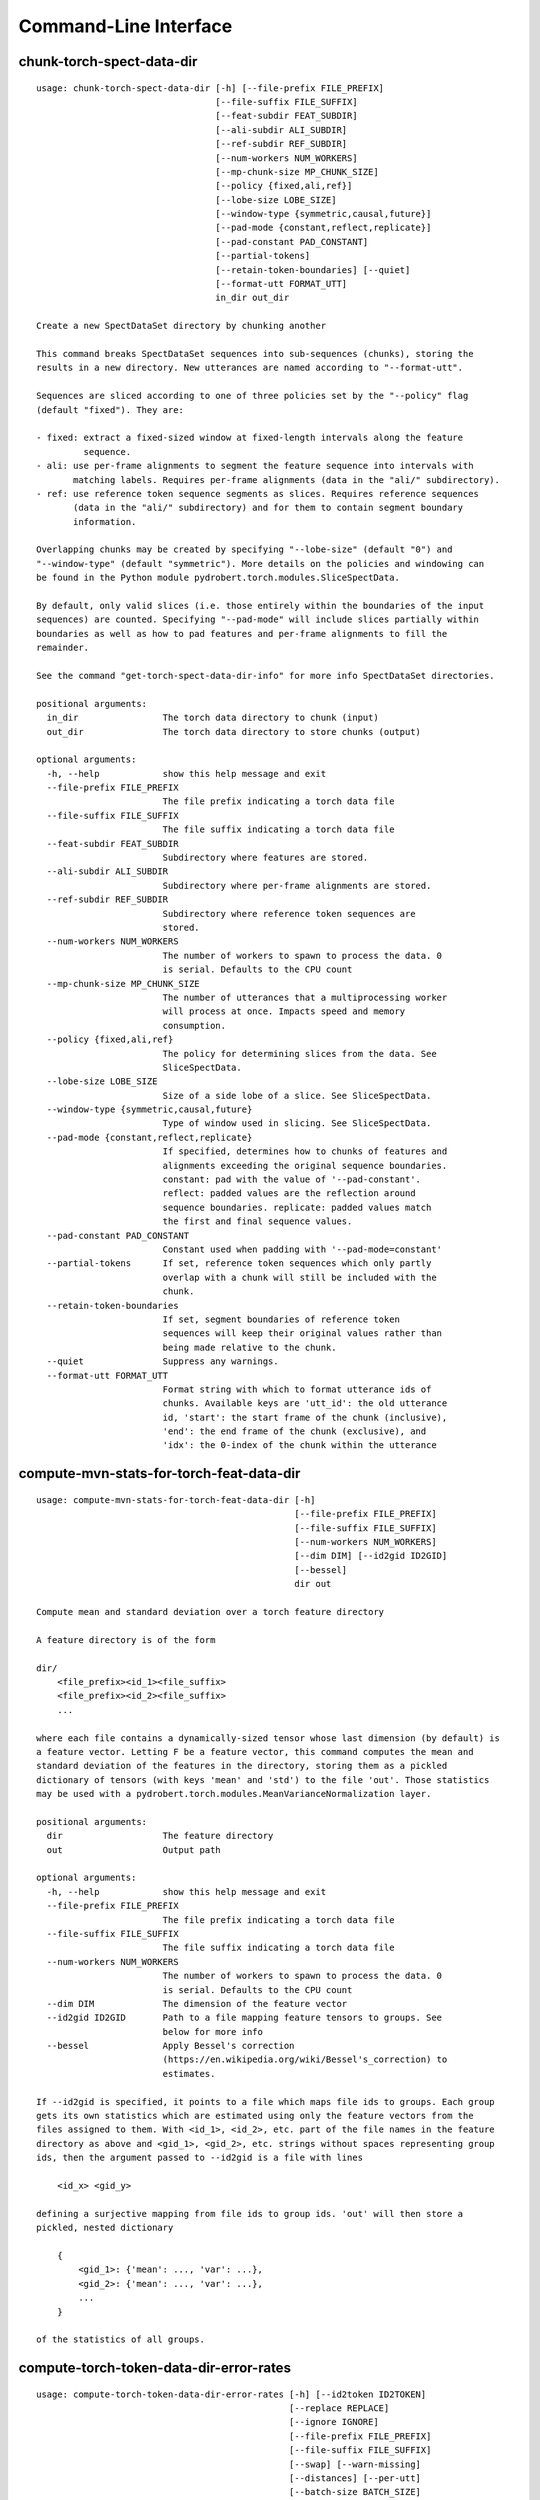 Command-Line Interface
======================

chunk-torch-spect-data-dir
--------------------------

::

  usage: chunk-torch-spect-data-dir [-h] [--file-prefix FILE_PREFIX]
                                    [--file-suffix FILE_SUFFIX]
                                    [--feat-subdir FEAT_SUBDIR]
                                    [--ali-subdir ALI_SUBDIR]
                                    [--ref-subdir REF_SUBDIR]
                                    [--num-workers NUM_WORKERS]
                                    [--mp-chunk-size MP_CHUNK_SIZE]
                                    [--policy {fixed,ali,ref}]
                                    [--lobe-size LOBE_SIZE]
                                    [--window-type {symmetric,causal,future}]
                                    [--pad-mode {constant,reflect,replicate}]
                                    [--pad-constant PAD_CONSTANT]
                                    [--partial-tokens]
                                    [--retain-token-boundaries] [--quiet]
                                    [--format-utt FORMAT_UTT]
                                    in_dir out_dir
  
  Create a new SpectDataSet directory by chunking another
  
  This command breaks SpectDataSet sequences into sub-sequences (chunks), storing the
  results in a new directory. New utterances are named according to "--format-utt".
  
  Sequences are sliced according to one of three policies set by the "--policy" flag
  (default "fixed"). They are:
  
  - fixed: extract a fixed-sized window at fixed-length intervals along the feature
           sequence.
  - ali: use per-frame alignments to segment the feature sequence into intervals with
         matching labels. Requires per-frame alignments (data in the "ali/" subdirectory).
  - ref: use reference token sequence segments as slices. Requires reference sequences
         (data in the "ali/" subdirectory) and for them to contain segment boundary
         information.
  
  Overlapping chunks may be created by specifying "--lobe-size" (default "0") and
  "--window-type" (default "symmetric"). More details on the policies and windowing can
  be found in the Python module pydrobert.torch.modules.SliceSpectData.
  
  By default, only valid slices (i.e. those entirely within the boundaries of the input
  sequences) are counted. Specifying "--pad-mode" will include slices partially within
  boundaries as well as how to pad features and per-frame alignments to fill the
  remainder.
  
  See the command "get-torch-spect-data-dir-info" for more info SpectDataSet directories.
  
  positional arguments:
    in_dir                The torch data directory to chunk (input)
    out_dir               The torch data directory to store chunks (output)
  
  optional arguments:
    -h, --help            show this help message and exit
    --file-prefix FILE_PREFIX
                          The file prefix indicating a torch data file
    --file-suffix FILE_SUFFIX
                          The file suffix indicating a torch data file
    --feat-subdir FEAT_SUBDIR
                          Subdirectory where features are stored.
    --ali-subdir ALI_SUBDIR
                          Subdirectory where per-frame alignments are stored.
    --ref-subdir REF_SUBDIR
                          Subdirectory where reference token sequences are
                          stored.
    --num-workers NUM_WORKERS
                          The number of workers to spawn to process the data. 0
                          is serial. Defaults to the CPU count
    --mp-chunk-size MP_CHUNK_SIZE
                          The number of utterances that a multiprocessing worker
                          will process at once. Impacts speed and memory
                          consumption.
    --policy {fixed,ali,ref}
                          The policy for determining slices from the data. See
                          SliceSpectData.
    --lobe-size LOBE_SIZE
                          Size of a side lobe of a slice. See SliceSpectData.
    --window-type {symmetric,causal,future}
                          Type of window used in slicing. See SliceSpectData.
    --pad-mode {constant,reflect,replicate}
                          If specified, determines how to chunks of features and
                          alignments exceeding the original sequence boundaries.
                          constant: pad with the value of '--pad-constant'.
                          reflect: padded values are the reflection around
                          sequence boundaries. replicate: padded values match
                          the first and final sequence values.
    --pad-constant PAD_CONSTANT
                          Constant used when padding with '--pad-mode=constant'
    --partial-tokens      If set, reference token sequences which only partly
                          overlap with a chunk will still be included with the
                          chunk.
    --retain-token-boundaries
                          If set, segment boundaries of reference token
                          sequences will keep their original values rather than
                          being made relative to the chunk.
    --quiet               Suppress any warnings.
    --format-utt FORMAT_UTT
                          Format string with which to format utterance ids of
                          chunks. Available keys are 'utt_id': the old utterance
                          id, 'start': the start frame of the chunk (inclusive),
                          'end': the end frame of the chunk (exclusive), and
                          'idx': the 0-index of the chunk within the utterance

compute-mvn-stats-for-torch-feat-data-dir
-----------------------------------------

::

  usage: compute-mvn-stats-for-torch-feat-data-dir [-h]
                                                   [--file-prefix FILE_PREFIX]
                                                   [--file-suffix FILE_SUFFIX]
                                                   [--num-workers NUM_WORKERS]
                                                   [--dim DIM] [--id2gid ID2GID]
                                                   [--bessel]
                                                   dir out
  
  Compute mean and standard deviation over a torch feature directory
  
  A feature directory is of the form
  
  dir/
      <file_prefix><id_1><file_suffix>
      <file_prefix><id_2><file_suffix>
      ...
  
  where each file contains a dynamically-sized tensor whose last dimension (by default) is
  a feature vector. Letting F be a feature vector, this command computes the mean and
  standard deviation of the features in the directory, storing them as a pickled
  dictionary of tensors (with keys 'mean' and 'std') to the file 'out'. Those statistics
  may be used with a pydrobert.torch.modules.MeanVarianceNormalization layer.
  
  positional arguments:
    dir                   The feature directory
    out                   Output path
  
  optional arguments:
    -h, --help            show this help message and exit
    --file-prefix FILE_PREFIX
                          The file prefix indicating a torch data file
    --file-suffix FILE_SUFFIX
                          The file suffix indicating a torch data file
    --num-workers NUM_WORKERS
                          The number of workers to spawn to process the data. 0
                          is serial. Defaults to the CPU count
    --dim DIM             The dimension of the feature vector
    --id2gid ID2GID       Path to a file mapping feature tensors to groups. See
                          below for more info
    --bessel              Apply Bessel's correction
                          (https://en.wikipedia.org/wiki/Bessel's_correction) to
                          estimates.
  
  If --id2gid is specified, it points to a file which maps file ids to groups. Each group
  gets its own statistics which are estimated using only the feature vectors from the
  files assigned to them. With <id_1>, <id_2>, etc. part of the file names in the feature
  directory as above and <gid_1>, <gid_2>, etc. strings without spaces representing group
  ids, then the argument passed to --id2gid is a file with lines
  
      <id_x> <gid_y>
  
  defining a surjective mapping from file ids to group ids. 'out' will then store a
  pickled, nested dictionary
  
      {
          <gid_1>: {'mean': ..., 'var': ...},
          <gid_2>: {'mean': ..., 'var': ...},
          ...
      }
  
  of the statistics of all groups.

compute-torch-token-data-dir-error-rates
----------------------------------------

::

  usage: compute-torch-token-data-dir-error-rates [-h] [--id2token ID2TOKEN]
                                                  [--replace REPLACE]
                                                  [--ignore IGNORE]
                                                  [--file-prefix FILE_PREFIX]
                                                  [--file-suffix FILE_SUFFIX]
                                                  [--swap] [--warn-missing]
                                                  [--distances] [--per-utt]
                                                  [--batch-size BATCH_SIZE]
                                                  [--quiet]
                                                  [--costs INS DEL SUB | --nist-costs]
                                                  dir [hyp] [out]
  
  Compute error rates between reference and hypothesis token data dirs
  
  WARNING!!!!
  The error rates reported by this command have changed since version v0.3.0 of
  pydrobert-pytorch when the insertion, deletion, and substitution costs do not all equal
  1. Consult the documentation of "pydrobert.torch.functional.error_rate" for more
  information.
  
  This is a very simple script that computes and prints the error rates between the "ref/"
  (reference/gold standard) token sequences and "hyp/" (hypothesis/generated) token
  sequences in a SpectDataSet directory. Consult the Wikipedia article on the Levenshtein
  distance (https://en.wikipedia.org/wiki/Levenshtein_distance>) for more info on error
  rates. The error rate for the entire partition will be calculated as the total number of
  insertions, deletions, and substitutions made in all transcriptions divided by the sum
  of lengths of reference transcriptions.
  
  Error rates are printed as ratios, not by "percentage."
  
  While convenient and accurate, this script has very few features. Consider pairing the
  command "torch-token-data-dir-to-trn" with sclite
  (http://www1.icsi.berkeley.edu/Speech/docs/sctk-1.2/sclite.htm) instead.
  
  Many tasks will ignore some tokens (e.g. silences) or collapse others (e.g. phones).
  Please consult a standard recipe (such as those in Kaldi http://kaldi-asr.org/) before
  performing these computations.
  
  positional arguments:
    dir                   If the 'hyp' argument is not specified, this is the
                          parent directory of two subdirectories, 'ref/' and
                          'hyp/', which contain the reference and hypothesis
                          transcripts, respectively. If the '--hyp' argument is
                          specified, this is the reference transcript directory
    hyp                   The hypothesis transcript directory
    out                   Where to print the error rate to. Defaults to stdout
  
  optional arguments:
    -h, --help            show this help message and exit
    --id2token ID2TOKEN   A file containing mappings from unique IDs to tokens
                          (e.g. words or phones). Each line has the format "<id>
                          <token>". The flag "--swap" can be used to swap the
                          expected ordering (i.e. to "<token> <id>")
    --replace REPLACE     A file containing pairs of elements per line. The
                          first is the element to replace, the second what to
                          replace it with. If '--id2token' is specified, the
                          file should contain tokens. If '--id2token' is not
                          specified, the file should contain IDs (integers).
                          This is processed before '--ignore'
    --ignore IGNORE       A file containing a whitespace-delimited list of
                          elements to ignore in both the reference and
                          hypothesis transcripts. If '--id2token' is specified,
                          the file should contain tokens. If '--id2token' is not
                          specified, the file should contain IDs (integers).
                          This is processed after '--replace'
    --file-prefix FILE_PREFIX
                          The file prefix indicating a torch data file
    --file-suffix FILE_SUFFIX
                          The file suffix indicating a torch data file
    --swap                If set, swaps the order of the key and value in
                          token/id mapping
    --warn-missing        If set, warn and exclude any utterances that are
                          missing either a reference or hypothesis transcript.
                          The default is to error
    --distances           If set, return the average distance per utterance
                          instead of the total errors over the number of
                          reference tokens
    --per-utt             If set, return lines of ``<utt_id> <error_rate>``
                          denoting the per-utterance error rates instead of the
                          average
    --batch-size BATCH_SIZE
                          The number of error rates to compute at once. Reduce
                          if you run into memory errors
    --quiet               Suppress warnings which arise from edit distance
                          computations
    --costs INS DEL SUB   The costs of an insertion, deletion, and substitution,
                          respectively
    --nist-costs          Use NIST (sclite, score) default costs for insertions,
                          deletions, and substitutions (3/3/4)

ctm-to-torch-token-data-dir
---------------------------

::

  usage: ctm-to-torch-token-data-dir [-h] [--file-prefix FILE_PREFIX]
                                     [--file-suffix FILE_SUFFIX] [--swap]
                                     [--unk-symbol UNK_SYMBOL]
                                     [--num-workers NUM_WORKERS]
                                     [--mp-chunk-size MP_CHUNK_SIZE]
                                     [--skip-frame-times | --feat-sizing | --frame-shift-ms FRAME_SHIFT_MS]
                                     [--wc2utt WC2UTT | --utt2wc UTT2WC]
                                     ctm token2id dir
  
  Convert a NIST "ctm" file to a SpectDataSet token data dir
  
  A "ctm" file is a transcription file with token alignments (a.k.a. a time-marked
  conversation file) used in the sclite
  (http://www1.icsi.berkeley.edu/Speech/docs/sctk-1.2/sclite.htm>) toolkit. Here is the
  format
  
      utt_1 A 0.2 0.1 hi
      utt_1 A 0.3 1.0 there  ;; comment
      utt_2 A 0.0 1.0 next
      utt_3 A 0.1 0.4 utterance
  
  Where the first number specifies the token start time (in seconds) and the second the
  duration.
  
  This command reads in a "ctm" file and writes its contents as token sequences compatible
  with the "ref/" directory of a SpectDataSet. See the command
  "get-torch-spect-data-dir-info" for more info about a SpectDataSet directory.
  
  positional arguments:
    ctm                   The "ctm" file to read token segments from
    token2id              A file containing mappings from tokens (e.g. words or
                          phones) to unique IDs. Each line has the format
                          "<token> <id>". The flag "--swap" can be used to swap
                          the expected ordering (i.e. to "<id> <token>")
    dir                   The directory to store token sequences to. If the
                          directory does not exist, it will be created
  
  optional arguments:
    -h, --help            show this help message and exit
    --file-prefix FILE_PREFIX
                          The file prefix indicating a torch data file
    --file-suffix FILE_SUFFIX
                          The file suffix indicating a torch data file
    --swap                If set, swaps the order of the key and value in
                          token/id mapping
    --unk-symbol UNK_SYMBOL
                          If set, will map out-of-vocabulary tokens to this
                          symbol
    --num-workers NUM_WORKERS
                          The number of workers to spawn to process the data. 0
                          is serial. Defaults to the CPU count
    --mp-chunk-size MP_CHUNK_SIZE
                          The number of utterances that a multiprocessing worker
                          will process at once. Impacts speed and memory
                          consumption.
    --skip-frame-times    If true, will store token tensors of shape (R,)
                          instead of (R, 3), foregoing segment start and end
                          times.
    --feat-sizing         If true, will store token tensors of shape (R, 1)
                          instead of (R, 3), foregoing segment start and end
                          times (which trn does not have). The extra dimension
                          will allow data in this directory to be loaded as
                          features in a SpectDataSet.
    --frame-shift-ms FRAME_SHIFT_MS
                          The number of milliseconds that have passed between
                          consecutive frames. Used to convert between time in
                          seconds and frame index. If your features are the raw
                          samples, set this to 1000 / sample_rate_hz
    --wc2utt WC2UTT       A file mapping wavefile name and channel combinations
                          (e.g. 'utt_1 A') to utterance IDs. Each line of the
                          file has the format '<wavefile_name> <channel>
                          <utt_id>'. If neither '--wc2utt' nor '--utt2wc' has
                          been specied, the wavefile name will be treated as the
                          utterance ID
    --utt2wc UTT2WC       A file mapping utterance IDs to wavefile name and
                          channel combinations (e.g. 'utt_1 A'). Each line of
                          the file has the format '<utt_id> <wavefile_name>
                          <channel>'. If neither '--wc2utt' nor '--utt2wc' has
                          been specied, the wavefile name will be treated as the
                          utterance ID

get-torch-spect-data-dir-info
-----------------------------

::

  usage: get-torch-spect-data-dir-info [-h] [--file-prefix FILE_PREFIX]
                                       [--file-suffix FILE_SUFFIX]
                                       [--feat-subdir FEAT_SUBDIR]
                                       [--ali-subdir ALI_SUBDIR]
                                       [--ref-subdir REF_SUBDIR]
                                       [--strict | --fix [N]]
                                       dir [out_file]
  
  Write info about the specified SpectDataSet data dir
  
  NOTE: additional keys (6, 8-10) have been added since pydrobert-pytorch v0.3.0. In
  addition, validation now allows for empty reference segments.
  
  A torch SpectDataSet data dir is of the form
  
      dir/
          feat/
              <file_prefix><utt1><file_suffix>
              <file_prefix><utt2><file_suffix>
              ...
          [ali/
              <file_prefix><utt1><file_suffix>
              <file_prefix><utt1><file_suffix>
              ...
          ]
          [ref/
              <file_prefix><utt1><file_suffix>
              <file_prefix><utt1><file_suffix>
              ...
          ]
  
  Where "feat/" contains float tensors of shape (T, F), where T is the number of frames
  (variable) and F is the number of filters (fixed). "ali/" if there, contains long
  tensors of shape (T,) indicating the appropriate per-frame class labels (likely pdf-ids
  for discriminative training in an DNN-HMM). "ref/", if there, contains long tensors of
  shape (R, 3) indicating a sequence of reference tokens where element indexed by "[i, 0]"
  is a token id, "[i, 1]" is the inclusive start frame of the token (or a negative value
  if unknown), and "[i, 2]" is the exclusive end frame of the token. Token sequences may
  instead be of shape (R,) if no segment times are available in the corpus.
  
  This command writes the following space-delimited key-value pairs to an output file in
  sorted order:
  
  1.  "max_ali_class", the maximum inclusive class id found over "ali/"
       (if available, -1 if not).
  2.  "max_ref_class", the maximum inclussive class id found over "ref/"
       (if available, -1 if not).
  3.  "num_utterances", the total number of listed utterances.
  4.  "num_filts", F.
  5.  "total_frames", the sum of T over the data dir.
  6.  "total_tokens", the sum of R over the data dir (if available, -1 if not).
  7.  "count_<i>", the number of instances of the class "<i>" that appear in "ali/"
      (if available).
  8.  "segs_<i>". The number of segments of the class "<i>" that appear in "ali/"
      (if available). A segment of "<i>" is a maximal run of instances of "<i>" which
      appear sequentially in an alignment. For example, the alignment "0 1 0 1 1 1" would
      have "count_0 = 2" and "count_1 = 4", but "segs_0 = segs_1 = 2".
  9.  "rcount_<i>", the total number of frames reference tokens with type index "<i>"
      occupy according to the segment boundaries listed in the sequences in "ref/" (if
      available). If any token sequence containing index "<i>" does not provide segment
      boundaries (or "<i>" never occurs), "rcount_<i>" is set to "-1".
  10. "rsegs_<i>", the total number of segments (i.e. tokens) with type index "<i>"
      that appear in "ref/" (if available).
  
  If "max_ali_class" was found (>= 0), all key/value pairs for "count_0-<max_ali_class>"
  and "segs_0-<max_ali_class>" will be specified in the file, even if they aren't found
  in the directory. Indices "<i>" will be left-padded with zeros so that keys are sorted
  in increasing index. The same holds for "max_ref_class", "rcount_<i>", and "rsegs_<i>".
  
  In an invalid data directory, the stored key/value pairs are not guaranteed to be
  correct. Passing the "--strict" flag will validate the directory first. Passing "--fix"
  instead will validate the directory and fix any small issues. See the function
  "validate_spect_data_set" in the pydrobert.torch.data Python module for more
  information on the validation process.
  
  Note that the output can be parsed as a Kaldi (http://kaldi-asr.org/) text table of
  integers.
  
  positional arguments:
    dir                   The torch data directory
    out_file              The file to write to. If unspecified, stdout
  
  optional arguments:
    -h, --help            show this help message and exit
    --file-prefix FILE_PREFIX
                          The file prefix indicating a torch data file
    --file-suffix FILE_SUFFIX
                          The file suffix indicating a torch data file
    --feat-subdir FEAT_SUBDIR
                          Subdirectory where features are stored.
    --ali-subdir ALI_SUBDIR
                          Subdirectory where per-frame alignments are stored.
    --ref-subdir REF_SUBDIR
                          Subdirectory where reference token sequences are
                          stored.
    --strict              If set, validate the data directory before collecting
                          info. The process is described in
                          pydrobert.torch.data.validate_spect_data_set
    --fix [N]             If set, validate the data directory before collecting
                          info, potentially fixing small errors in the
                          directory. An optional integer argument controls the
                          cropping threshold for ali/ and ref/ (defaults to 1).
                          The process is described in
                          pydrobert.torch.validate_spect_data_set.

print-torch-ali-data-dir-length-moments
---------------------------------------

::

  usage: print-torch-ali-data-dir-length-moments [-h] [--precision PRECISION]
                                                 [--bessel] [--std]
                                                 [--exclude-ids EXCLUDE_IDS [EXCLUDE_IDS ...]]
                                                 [--file-prefix FILE_PREFIX]
                                                 [--file-suffix FILE_SUFFIX]
                                                 [--num-workers NUM_WORKERS]
                                                 [--mp-chunk-size MP_CHUNK_SIZE]
                                                 dir [out]
  
  Compute the mean and variance of segment lengths from an ali data dir
  
  A segment in an "ali/" directory tensor is a maximal sequence of frames with the same
  id. This command computes the mean and variance of segment lengths, printing them on one
  line as
  
      <mean> (<var>)
  
  The input to this command is the "ali/" subdirectory of the SpectDataSet, not its root.
  
  See the command "get-torch-spect-data-dir-info" for more info about a SpectDataSet
  directory.
  
  positional arguments:
    dir                   The ali/ dir (input)
    out                   Where to print statistics. Defaults to stdout
  
  optional arguments:
    -h, --help            show this help message and exit
    --precision PRECISION
                          Precision with which to print stats
    --bessel              Perform Bessel correction on the variance estimate
    --std                 Print standard deviation instead of variance
    --exclude-ids EXCLUDE_IDS [EXCLUDE_IDS ...]
                          If specified, segments with ali ids in this list will
                          be excluded fromcounts
    --file-prefix FILE_PREFIX
                          The file prefix indicating a torch data file
    --file-suffix FILE_SUFFIX
                          The file suffix indicating a torch data file
    --num-workers NUM_WORKERS
                          The number of workers to spawn to process the data. 0
                          is serial. Defaults to the CPU count
    --mp-chunk-size MP_CHUNK_SIZE
                          The number of utterances that a multiprocessing worker
                          will process at once. Impacts speed and memory
                          consumption.

print-torch-ref-data-dir-length-moments
---------------------------------------

::

  usage: print-torch-ref-data-dir-length-moments [-h] [--strict | --quiet]
                                                 [--precision PRECISION]
                                                 [--bessel] [--std]
                                                 [--exclude-ids EXCLUDE_IDS [EXCLUDE_IDS ...]]
                                                 [--file-prefix FILE_PREFIX]
                                                 [--file-suffix FILE_SUFFIX]
                                                 [--num-workers NUM_WORKERS]
                                                 [--mp-chunk-size MP_CHUNK_SIZE]
                                                 dir [out]
  
  Compute the mean and variance of segment lengths from an ali data dir
  
  A segment in an "ali/" directory tensor is a maximal sequence of frames with the same
  id. This command computes the mean and variance of segment lengths, printing them on one
  line as
  
      <mean> (<var>)
  
  The input to this command is the "ali/" subdirectory of the SpectDataSet, not its root.
  
  See the command "get-torch-spect-data-dir-info" for more info about a SpectDataSet
  directory.
  
  positional arguments:
    dir                   The ref/ dir (input)
    out                   Where to print statistics. Defaults to stdout
  
  optional arguments:
    -h, --help            show this help message and exit
    --strict              Error when boundary info is not available
    --quiet               Suppress warnings about missing boundary info
    --precision PRECISION
                          Precision with which to print stats
    --bessel              Perform Bessel correction on the variance estimate
    --std                 Print standard deviation instead of variance
    --exclude-ids EXCLUDE_IDS [EXCLUDE_IDS ...]
                          If specified, segments with token ids in this list
                          will be excluded fromcounts
    --file-prefix FILE_PREFIX
                          The file prefix indicating a torch data file
    --file-suffix FILE_SUFFIX
                          The file suffix indicating a torch data file
    --num-workers NUM_WORKERS
                          The number of workers to spawn to process the data. 0
                          is serial. Defaults to the CPU count
    --mp-chunk-size MP_CHUNK_SIZE
                          The number of utterances that a multiprocessing worker
                          will process at once. Impacts speed and memory
                          consumption.

subset-torch-spect-data-dir
---------------------------

::

  usage: subset-torch-spect-data-dir [-h] [--copy | --symlink]
                                     (--utt-list UTTID [UTTID ...] | --utt-list-file PATH | --first-n N | --first-ratio R | --last-n N | --last-ratio R | --shortest-n N | --shortest-ratio R | --longest-n N | --longest-ratio R | --rand-n N | --rand-ratio R)
                                     [--only] [--seed SEED]
                                     [--feat-subdir FEAT_SUBDIR]
                                     [--ali-subdir ALI_SUBDIR]
                                     [--ref-subdir REF_SUBDIR]
                                     [--file-prefix FILE_PREFIX]
                                     [--file-suffix FILE_SUFFIX]
                                     [--num-workers NUM_WORKERS]
                                     [--mp-chunk-size MP_CHUNK_SIZE]
                                     src dest
  
  Make a new SpectDataDir from a subset of utterances of another
  
  This command determines a set of utterances via a flag, then hard links all files in the
  "feat/", "ali/" and "ref/" subdirectories matching the utterance id to in the "src"
  directory to the "dest" directory.
  
  See the command "get-torch-spect-data-dir-info" for more info about a SpectDataSet
  directory.
  
  positional arguments:
    src                   The directory to extract from
    dest                  The directory to extract to
  
  optional arguments:
    -h, --help            show this help message and exit
    --copy                Copy extracted files (instead of hard link)
    --symlink             Symlink extracted files (instead of hard link).
                          Symlinks will be relative to the destination.
    --utt-list UTTID [UTTID ...]
                          Extract the utterances listed directly after this flag
    --utt-list-file PATH  Extract the utterances listed in the passed file, one-
                          per-line
    --first-n N           Extract this number of utterances listed first by id
    --first-ratio R       Extract this ratio of utterances (rounding down)
                          listed first by id
    --last-n N            Extract this number of utterances listed last by id
    --last-ratio R        Extract this ratio of utterances (rounding down)
                          listed last by id
    --shortest-n N        Extract this number of utterances listed first by
                          increasing length, then by id
    --shortest-ratio R    Extract this ratio of utterances listed first by
                          increasing length, then by id
    --longest-n N         Extract this number of utterances listed first by
                          decreasing length, then by id
    --longest-ratio R     Extract this ratio of utterances listed first by
                          decreasing length, then by id
    --rand-n N            Extract this number of utterances listed randomly
    --rand-ratio R        Extract this ratio of utterances listed randomly
    --only                If set, extract only the data directly stored in 'src'
    --seed SEED           Seed used in --rand-* flags for determinism. If
                          unspecified, non-deterministic
    --feat-subdir FEAT_SUBDIR
                          Subdirectory where features are stored.
    --ali-subdir ALI_SUBDIR
                          Subdirectory where per-frame alignments are stored.
    --ref-subdir REF_SUBDIR
                          Subdirectory where reference token sequences are
                          stored.
    --file-prefix FILE_PREFIX
                          The file prefix indicating a torch data file
    --file-suffix FILE_SUFFIX
                          The file suffix indicating a torch data file
    --num-workers NUM_WORKERS
                          The number of workers to spawn to process the data. 0
                          is serial. Defaults to the CPU count
    --mp-chunk-size MP_CHUNK_SIZE
                          The number of utterances that a multiprocessing worker
                          will process at once. Impacts speed and memory
                          consumption.
  
  Available utterances to extract are determined by the contents of the "feat/"
  subdirectory, unless "--only" was specified. Any extra or missing utterances in "ali/"
  and "ref/" will be ignored.
  
  If "--utt-list" or "--utt-list-file" is chosen, this command ignores any missing
  utterances.
  
  When a criterion involves extracting some number of utterances which exceeds the total
  number of utterances, that total is extracted instead.
  
  Ratios are rounded down to the nearest utterance.
  
  Sorting by id is performed according to python's sort method, i.e. by locale.
  
  When "--only" is paired with "--shortest-*" or "--longest-*", "src" is assumed to also
  be the directory to extract lengths from. Otherwise it's "feat/".
  
  This command has a similar functionality to Kaldi's (https://github.com/kaldi-asr)
  subset_data_dir.sh script, but defaults to hard links for cross-compatibility.

textgrids-to-torch-token-data-dir
---------------------------------

::

  usage: textgrids-to-torch-token-data-dir [-h] [--file-prefix FILE_PREFIX]
                                           [--file-suffix FILE_SUFFIX] [--swap]
                                           [--unk-symbol UNK_SYMBOL]
                                           [--num-workers NUM_WORKERS]
                                           [--mp-chunk-size MP_CHUNK_SIZE]
                                           [--textgrid-suffix TEXTGRID_SUFFIX]
                                           [--fill-symbol FILL_SYMBOL]
                                           [--skip-frame-times | --feat-sizing | --frame-shift-ms FRAME_SHIFT_MS]
                                           [--tier-name TIER_ID | --tier-idx TIER_ID]
                                           tg_dir token2id dir
  
  Convert a directory of TextGrid files into a SpectDataSet ref/ dir
  
  A "TextGrid" file is a transcription file for a single utterance used by the Praat
  software (https://www.fon.hum.uva.nl/praat/).
  
  This command accepts a directory of TextGrid files
  
      tg_dir/
          <file-prefix>utt_1.<textgrid_suffix>
          <file-prefix>utt_2.<textgrid_suffix>
          ...
  
  and writes each file as a separate token sequence compatible with the "ref/" directory
  of a SpectDataSet. If the extracted tier is an IntervalTier, the start and end points
  will be saved with each token. If a TextTier (PointTier), the start and end points of
  each segment will be identified with the point.
  
  See the command "get-torch-spect-data-dir-info" for more info about a SpectDataSet
  directory.
  
  positional arguments:
    tg_dir                The directory containing the TextGrid files
    token2id              A file containing mappings from tokens (e.g. words or
                          phones) to unique IDs. Each line has the format
                          "<token> <id>". The flag "--swap" can be used to swap
                          the expected ordering (i.e. to "<id> <token>")
    dir                   The directory to store token sequences to. If the
                          directory does not exist, it will be created
  
  optional arguments:
    -h, --help            show this help message and exit
    --file-prefix FILE_PREFIX
                          The file prefix indicating a torch data file
    --file-suffix FILE_SUFFIX
                          The file suffix indicating a torch data file
    --swap                If set, swaps the order of the key and value in
                          token/id mapping
    --unk-symbol UNK_SYMBOL
                          If set, will map out-of-vocabulary tokens to this
                          symbol
    --num-workers NUM_WORKERS
                          The number of workers to spawn to process the data. 0
                          is serial. Defaults to the CPU count
    --mp-chunk-size MP_CHUNK_SIZE
                          The number of utterances that a multiprocessing worker
                          will process at once. Impacts speed and memory
                          consumption.
    --textgrid-suffix TEXTGRID_SUFFIX
                          The file suffix in tg_dir indicating a TextGrid file.
    --fill-symbol FILL_SYMBOL
                          If set, unlabelled intervals in the TextGrid files
                          will be assigned this symbol. Relevant only if a point
                          grid.
    --skip-frame-times    If true, will store token tensors of shape (R,)
                          instead of (R, 3), foregoing segment start and end
                          times.
    --feat-sizing         If true, will store token tensors of shape (R, 1)
                          instead of (R, 3), foregoing segment start and end
                          times (which trn does not have). The extra dimension
                          will allow data in this directory to be loaded as
                          features in a SpectDataSet.
    --frame-shift-ms FRAME_SHIFT_MS
                          The number of milliseconds that have passed between
                          consecutive frames. Used to convert between time in
                          seconds and frame index. If your features are the raw
                          samples, set this to 1000 / sample_rate_hz
    --tier-name TIER_ID   The name of the tier to extract.
    --tier-idx TIER_ID    The index of the tier to extract.

torch-ali-data-dir-to-torch-token-data-dir
------------------------------------------

::

  usage: torch-ali-data-dir-to-torch-token-data-dir [-h]
                                                    [--file-prefix FILE_PREFIX]
                                                    [--file-suffix FILE_SUFFIX]
                                                    [--num-workers NUM_WORKERS]
                                                    [--mp-chunk-size MP_CHUNK_SIZE]
                                                    ali_dir ref_dir
  
  Convert an ali/ dir to a ref/ dir
  
  This command converts a "ali/" directory from a SpectDataSet to an "ref/" directory.
  The former contains frame-wise alignments; the latter contains token sequences. The
  frame-wise labels are set to the token ids.
  
  To construct the token sequence, the alignment sequence is partitioned into segments,
  each segment corresponding to the longest contiguous span of the same frame-wise label.
  
  See the command "get-torch-spect-data-dir-info" for more info SpectDataSet directories.
  
  positional arguments:
    ali_dir               The frame alignment data directory (input)
    ref_dir               The token sequence data directory (output)
  
  optional arguments:
    -h, --help            show this help message and exit
    --file-prefix FILE_PREFIX
                          The file prefix indicating a torch data file
    --file-suffix FILE_SUFFIX
                          The file suffix indicating a torch data file
    --num-workers NUM_WORKERS
                          The number of workers to spawn to process the data. 0
                          is serial. Defaults to the CPU count
    --mp-chunk-size MP_CHUNK_SIZE
                          The number of utterances that a multiprocessing worker
                          will process at once. Impacts speed and memory
                          consumption.

torch-spect-data-dir-to-wds
---------------------------

::

  usage: torch-spect-data-dir-to-wds [-h] [--file-prefix FILE_PREFIX]
                                     [--file-suffix FILE_SUFFIX]
                                     [--feat-subdir FEAT_SUBDIR]
                                     [--ali-subdir ALI_SUBDIR]
                                     [--ref-subdir REF_SUBDIR] [--shard]
                                     [--max-samples-per-shard MAX_SAMPLES_PER_SHARD]
                                     [--max-size-per-shard MAX_SIZE_PER_SHARD]
                                     dir tar_path
  
  Convert a SpectDataSet to a WebDataset
      
  A torch SpectDataSet data dir is of the form
  
      dir/
          feat/
              <file_prefix><utt1><file_suffix>
              <file_prefix><utt2><file_suffix>
              ...
          [ali/
              <file_prefix><utt1><file_suffix>
              <file_prefix><utt1><file_suffix>
              ...
          ]
          [ref/
              <file_prefix><utt1><file_suffix>
              <file_prefix><utt1><file_suffix>
              ...
          ]
  
  Where "feat/" contains float tensors of shape (N, F), where N is the number of
  frames (variable) and F is the number of filters (fixed). "ali/" if there, contains
  long tensors of shape (N,) indicating the appropriate class labels (likely pdf-ids
  for discriminative training in an DNN-HMM). "ref/", if there, contains long tensors
  of shape (R, 3) indicating a sequence of reference tokens where element indexed by
  "[i, 0]" is a token id, "[i, 1]" is the inclusive start frame of the token (or a
  negative value if unknown), and "[i, 2]" is the exclusive end frame of the token.
  
  This command converts the data directory into a tar file to be used as a
  WebDataset (https://github.com/webdataset/webdataset), whose contents are files
  
      <utt1>.feat.pth
      [<utt1>.ali.pth]
      [<utt1>.ref.pth]
      <utt2>.feat.pth
      [<utt2>.ali.pth]
      [<utt2>.ref.pth]
      ...
  
  holding tensors with the same interpretation as above.
  
  This command does not require WebDataset to be installed.
  
  positional arguments:
    dir                   The torch data directory
    tar_path              The path to store files to
  
  optional arguments:
    -h, --help            show this help message and exit
    --file-prefix FILE_PREFIX
                          The file prefix indicating a torch data file
    --file-suffix FILE_SUFFIX
                          The file suffix indicating a torch data file
    --feat-subdir FEAT_SUBDIR
                          Subdirectory where features are stored.
    --ali-subdir ALI_SUBDIR
                          Subdirectory where per-frame alignments are stored.
    --ref-subdir REF_SUBDIR
                          Subdirectory where reference token sequences are
                          stored.
    --shard               Split samples among multiple tar files. 'tar_path'
                          will be extended with a suffix '.x', where x is the
                          shard number.
    --max-samples-per-shard MAX_SAMPLES_PER_SHARD
                          If sharding ('--shard' is specified), dictates the
                          number of samples in each file.
    --max-size-per-shard MAX_SIZE_PER_SHARD
                          If sharding ('--shard' is specified), dictates the
                          maximum size in bytes of each file.

torch-token-data-dir-to-ctm
---------------------------

::

  usage: torch-token-data-dir-to-ctm [-h] [--file-prefix FILE_PREFIX]
                                     [--file-suffix FILE_SUFFIX] [--swap]
                                     [--frame-shift-ms FRAME_SHIFT_MS]
                                     [--wc2utt WC2UTT | --utt2wc UTT2WC | --channel CHANNEL]
                                     dir id2token ctm
  
  Convert a SpectDataSet token data directory to a NIST "ctm" file
  
  A "ctm" file is a transcription file with token alignments (a.k.a. a time-marked
  conversation file) used in the sclite
  (http://www1.icsi.berkeley.edu/Speech/docs/sctk-1.2/sclite.htm) toolkit. Here is the
  format::
  
      utt_1 A 0.2 0.1 hi
      utt_1 A 0.3 1.0 there  ;; comment
      utt_2 A 0.0 1.0 next
      utt_3 A 0.1 0.4 utterance
  
  Where the first number specifies the token start time (in seconds) and the second the
  duration.
  
  This command scans the contents of a directory like "ref/" in a SpectDataSet and
  converts each such file into a transcription. Every token in a given transcription must
  have information about its duration. Each such transcription is then written to the
  "ctm" file. See the command "get-torch-spect-data-dir-info" for more info about a
  SpectDataSet directory.
  
  positional arguments:
    dir                   The directory to read token sequences from
    id2token              A file containing mappings from unique IDs to tokens
                          (e.g. words or phones). Each line has the format "<id>
                          <token>". The flag "--swap" can be used to swap the
                          expected ordering (i.e. to "<token> <id>")
    ctm                   The "ctm" file to write token segments to
  
  optional arguments:
    -h, --help            show this help message and exit
    --file-prefix FILE_PREFIX
                          The file prefix indicating a torch data file
    --file-suffix FILE_SUFFIX
                          The file suffix indicating a torch data file
    --swap                If set, swaps the order of the key and value in
                          token/id mapping
    --frame-shift-ms FRAME_SHIFT_MS
                          The number of milliseconds that have passed between
                          consecutive frames. Used to convert between time in
                          seconds and frame index. If your features are the raw
                          samples, set this to 1000 / sample_rate_hz
    --wc2utt WC2UTT       A file mapping wavefile name and channel combinations
                          (e.g. 'utt_1 A') to utterance IDs. Each line of the
                          file has the format '<wavefile_name> <channel>
                          <utt_id>'.
    --utt2wc UTT2WC       A file mapping utterance IDs to wavefile name and
                          channel combinations (e.g. 'utt_1 A'). Each line of
                          the file has the format '<utt_id> <wavefile_name>
                          <channel>'.
    --channel CHANNEL     If neither "--wc2utt" nor "--utt2wc" is specified,
                          utterance IDs are treated as wavefile names and are
                          given the value of this flag as a channel

torch-token-data-dir-to-textgrids
---------------------------------

::

  usage: torch-token-data-dir-to-textgrids [-h] (--feat-dir FEAT_DIR | --infer)
                                           [--file-prefix FILE_PREFIX]
                                           [--file-suffix FILE_SUFFIX] [--swap]
                                           [--frame-shift-ms FRAME_SHIFT_MS]
                                           [--num-workers NUM_WORKERS]
                                           [--mp-chunk-size MP_CHUNK_SIZE]
                                           [--textgrid-suffix TEXTGRID_SUFFIX]
                                           [--tier-name TIER_NAME]
                                           [--precision PRECISION] [--quiet]
                                           [--force-method {1,2,3}]
                                           ref_dir id2token tg_dir
  
  Convert a SpectDataSet ref/ dir into a directory of TextGrid files
  
  A "TextGrid" file is a transcription file for a single utterance used by the Praat
  software (https://www.fon.hum.uva.nl/praat/).
  
  This command accepts a directory of token sequences compatible with the "ref/"
  directory of a SpectDataSet and outputs a directory of TextGrid files
  
      tg_dir/
          <file-prefix>utt_1.<textgrid_suffix>
          <file-prefix>utt_2.<textgrid_suffix>
          ...
  
  A token sequence ref is a tensor of shape either (R, 3) or just (R,). The latter has no
  segment information and is just the tokens. The former contains triples "tok, start,
  end", where "tok" is the token id, "start" is the starting frame inclusive, and "end" is
  the ending frame exclusive. A negative value for either boundary means the information
  is not available.
  
  By default, this command tries to save the sequence as a tier preserving as much
  information in the token sequence as possible in a consistent way. The following methods
  are attempted in order:
  
  1. If ref is of shape (R, 3), all segments boundaries are available, and all segments
     are of nonzero length, the sequence will be saved as an IntervalTier containing
     segment boundaries.
  2. If ref is of shape (R, 3) and either the start or end boundary is available for every
     token, the sequence will be saved as a TextTier (PointTier) with points set to the
     available boundary (with precedence going to the greater).
  3. Otherwise, the token sequence is written as an interval tier with a single segment
     spanning the recording and containing all tokens.
  
  In addition, the total length of the features in frames must be determined. Either the
  flag "--feat-dir" must be specified in order to get the length directly from the feature
  sequences, or "--infer" must be specified. The latter guesses the length to be the
  maximum end boundary of the token sequence available, or 0 (with a warning if "--quiet"
  unset) if none are.
  
  Note that Praat usually works either with point data or with intervals which
  collectively partition the audio. It can parse TextGrid files with non-contiguous
  intervals, but they are rendered strangely.
  
  See the command "get-torch-spect-data-dir-info" for more info about a SpectDataSet
  directory.
  
  positional arguments:
    ref_dir               The token sequence data directory (input)
    id2token              A file containing mappings from unique IDs to tokens
                          (e.g. words or phones). Each line has the format "<id>
                          <token>". The flag "--swap" can be used to swap the
                          expected ordering (i.e. to "<token> <id>")
    tg_dir                The TextGrid directory (output)
  
  optional arguments:
    -h, --help            show this help message and exit
    --feat-dir FEAT_DIR   Path to features
    --infer               Infer lengths based on maximum segment boundaries
    --file-prefix FILE_PREFIX
                          The file prefix indicating a torch data file
    --file-suffix FILE_SUFFIX
                          The file suffix indicating a torch data file
    --swap                If set, swaps the order of the key and value in
                          token/id mapping
    --frame-shift-ms FRAME_SHIFT_MS
                          The number of milliseconds that have passed between
                          consecutive frames. Used to convert between time in
                          seconds and frame index. If your features are the raw
                          samples, set this to 1000 / sample_rate_hz
    --num-workers NUM_WORKERS
                          The number of workers to spawn to process the data. 0
                          is serial. Defaults to the CPU count
    --mp-chunk-size MP_CHUNK_SIZE
                          The number of utterances that a multiprocessing worker
                          will process at once. Impacts speed and memory
                          consumption.
    --textgrid-suffix TEXTGRID_SUFFIX
                          The file suffix in tg_dir indicating a TextGrid file.
    --tier-name TIER_NAME
                          The name to save the tier with
    --precision PRECISION
                          Precision with which to save floating point values in
                          TextGrid files
    --quiet               If set, suppresses warnings when lengths cannot be
                          determined
    --force-method {1,2,3}
                          Force a specific method of writing to TextGrid (1-3
                          above). Not enough information will lead to an error.

torch-token-data-dir-to-torch-ali-data-dir
------------------------------------------

::

  usage: torch-token-data-dir-to-torch-ali-data-dir [-h] [--feat-dir FEAT_DIR]
                                                    [--file-prefix FILE_PREFIX]
                                                    [--file-suffix FILE_SUFFIX]
                                                    [--num-workers NUM_WORKERS]
                                                    [--mp-chunk-size MP_CHUNK_SIZE]
                                                    ref_dir ali_dir
  
  Convert a ref/ dir to an ali/ dir
  
  This command converts a "ref/" directory from a SpectDataSet to an "ali/" directory. The
  former contains sequences of tokens; the latter contains frame-wise alignments. The
  token ids are set to the frame-wise labels.
  
  A reference token sequence "ref" partitions a frame sequence of length T if
  
  1. ref is of shape (R, 3), with R > 1 and all ref[r, 1:] >= 0 (it contains segment
     boundaries).
  2. ref[0, 1] = 0 (it starts at frame 0).
  3. for all 0 <= r < R - 1, ref[r, 2] = ref[r + 1, 1] (boundaries contiguous).
  4. ref[R - 1, 2] = T (it ends after T frames).
  
  When ref partitions the frame sequence, it can be converted into a per-frame alignment
  tensor "ali" of shape (T,), where ref[r, 1] <= t < ref[r, 2] implies ali[t] = ref[r, 0].
  
  WARNING! This operation is potentially destructive: a per-frame alignment cannot
  distinguish between two of the same token next to one another and one larger token.
  
  See the command "get-torch-spect-data-dir-info" for more info SpectDataSet directories.
  
  positional arguments:
    ref_dir               The token sequence data directory (input)
    ali_dir               The frame alignment data directory (output)
  
  optional arguments:
    -h, --help            show this help message and exit
    --feat-dir FEAT_DIR   The feature data directory. While not necessary for
                          the conversion, specifying this directory will allow
                          the total number of frames in each utterance to be
                          checked by loading the associated feature matrix.
    --file-prefix FILE_PREFIX
                          The file prefix indicating a torch data file
    --file-suffix FILE_SUFFIX
                          The file suffix indicating a torch data file
    --num-workers NUM_WORKERS
                          The number of workers to spawn to process the data. 0
                          is serial. Defaults to the CPU count
    --mp-chunk-size MP_CHUNK_SIZE
                          The number of utterances that a multiprocessing worker
                          will process at once. Impacts speed and memory
                          consumption.

torch-token-data-dir-to-trn
---------------------------

::

  usage: torch-token-data-dir-to-trn [-h] [--file-prefix FILE_PREFIX]
                                     [--file-suffix FILE_SUFFIX] [--swap]
                                     [--num-workers NUM_WORKERS]
                                     dir id2token trn
  
  Convert a SpectDataSet token data dir to a NIST trn file
  
  A "trn" file is the standard transcription file without alignment information used
  in the sclite (http://www1.icsi.berkeley.edu/Speech/docs/sctk-1.2/sclite.htm)
  toolkit. It has the format
  
      here is a transcription (utterance_a)
      here is another (utterance_b)
  
  This command scans the contents of a directory like "ref/" in a SpectDataSeet and
  converts each such file into a transcription. Each such transcription is then
  written to a "trn" file. See the command "get-torch-spect-data-dir-info" for more
  info about a SpectDataSet directory.
  
  positional arguments:
    dir                   The directory to read token sequences from
    id2token              A file containing mappings from unique IDs to tokens
                          (e.g. words or phones). Each line has the format "<id>
                          <token>". The flag "--swap" can be used to swap the
                          expected ordering (i.e. to "<token> <id>")
    trn                   The "trn" file to write transcriptions to
  
  optional arguments:
    -h, --help            show this help message and exit
    --file-prefix FILE_PREFIX
                          The file prefix indicating a torch data file
    --file-suffix FILE_SUFFIX
                          The file suffix indicating a torch data file
    --swap                If set, swaps the order of the key and value in
                          token/id mapping
    --num-workers NUM_WORKERS
                          The number of workers to spawn to process the data. 0
                          is serial. Defaults to the CPU count

trn-to-torch-token-data-dir
---------------------------

::

  usage: trn-to-torch-token-data-dir [-h] [--alt-handler {error,first}]
                                     [--file-prefix FILE_PREFIX]
                                     [--file-suffix FILE_SUFFIX] [--swap]
                                     [--unk-symbol UNK_SYMBOL]
                                     [--num-workers NUM_WORKERS]
                                     [--mp-chunk-size MP_CHUNK_SIZE]
                                     [--skip-frame-times | --feat-sizing]
                                     trn token2id dir
  
  Convert a NIST "trn" file to the specified SpectDataSet data dir
  
  A "trn" file is the standard transcription file without alignment information used in
  the sclite (http://www1.icsi.berkeley.edu/Speech/docs/sctk-1.2/sclite.htm) toolkit. It
  has the format
  
      here is a transcription (utterance_a)
      here is another (utterance_b)
  
  This command reads in a "trn" file and writes its contents as token sequences compatible
  with the "ref/" directory of a SpectDataSet. See the command
  "get-torch-spect-data-dir-info" for more info about a SpectDataSet directory.
  
  positional arguments:
    trn                   The input trn file
    token2id              A file containing mappings from tokens (e.g. words or
                          phones) to unique IDs. Each line has the format
                          "<token> <id>". The flag "--swap" can be used to swap
                          the expected ordering (i.e. to "<id> <token>")
    dir                   The directory to store token sequences to. If the
                          directory does not exist, it will be created
  
  optional arguments:
    -h, --help            show this help message and exit
    --alt-handler {error,first}
                          How to handle transcription alternates. If "error",
                          error if the "trn" file contains alternates. If
                          "first", always treat the alternate as canon
    --file-prefix FILE_PREFIX
                          The file prefix indicating a torch data file
    --file-suffix FILE_SUFFIX
                          The file suffix indicating a torch data file
    --swap                If set, swaps the order of the key and value in
                          token/id mapping
    --unk-symbol UNK_SYMBOL
                          If set, will map out-of-vocabulary tokens to this
                          symbol
    --num-workers NUM_WORKERS
                          The number of workers to spawn to process the data. 0
                          is serial. Defaults to the CPU count
    --mp-chunk-size MP_CHUNK_SIZE
                          The number of utterances that a multiprocessing worker
                          will process at once. Impacts speed and memory
                          consumption.
    --skip-frame-times    If true, will store token tensors of shape (R,)
                          instead of (R, 3), foregoing segment start and end
                          times.
    --feat-sizing         If true, will store token tensors of shape (R, 1)
                          instead of (R, 3), foregoing segment start and end
                          times (which trn does not have). The extra dimension
                          will allow data in this directory to be loaded as
                          features in a SpectDataSet.

